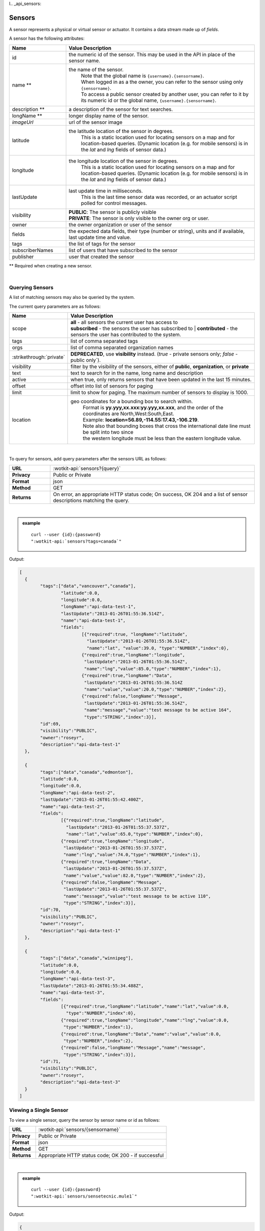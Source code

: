 l.. _api_sensors:

.. index:: Sensor Fields

Sensors
===========

A sensor represents a physical or virtual sensor or actuator.  It contains a data stream made up of *fields*. 

A sensor has the following attributes:

.. list-table::
	:widths: 15, 50
	:header-rows: 1

	* - Name
	  - Value Description
	* - id
	  - the numeric id of the sensor.  This may be used in the API in place of the sensor name.
	* - name **
	  - the name of the sensor.  
		| Note that the global name is ``{username}.{sensorname}``.  
		| When logged in as a the owner, you can refer to the sensor using only ``{sensorname}``. 
		| To access a public sensor created by another user, you can refer to it by its numeric id or the global name, ``{username}.{sensorname}``.

	* - description **
	  - a description of the sensor for text searches.
	* - longName **
	  - longer display name of the sensor.
	* - `imageUrl`
	  - url of the sensor image
	* - latitude
	  - the latitude location of the sensor in degrees.
		This is a static location used for locating sensors on a map and for location-based queries.
		(Dynamic location (e.g. for mobile sensors) is in the *lat* and *lng* fields of sensor data.)
	* - longitude
	  - the longitude location of the sensor in degrees.
		This is a static location used for locating sensors on a map and for location-based queries.
		(Dynamic location (e.g. for mobile sensors) is in the *lat* and *lng* fields of sensor data.)
	* - lastUpdate
	  - last update time in milliseconds.
		This is the last time sensor data was recorded, or an actuator script polled for control messages.
	* - visibility
	  - | **PUBLIC**: The sensor is publicly visible
	    | **PRIVATE**: The sensor is only visible to the owner org or user.
	* - owner
	  - the owner organization or user of the sensor
	* - fields
	  - the expected data fields, their type (number or string), units and if available, last update time and value.
	* - tags
	  - the list of tags for the sensor
	* - subscriberNames
	  - list of users that have subscribed to the sensor
	* - publisher
	  - user that created the sensor

** Required when creating a new sensor.

|


.. index:: Sensors

.. _query-sensor-label:

Querying Sensors
----------------
A list of matching sensors may also be queried by the system.  

The current query parameters are as follows:

.. list-table::
	:widths: 15, 50
	:header-rows: 1

	* - Name
	  - Value Description
	* - scope
	  - | **all** - all sensors the current user has access to
	    | **subscribed** - the sensors the user has subscribed to
		| **contributed** - the sensors the user has contributed to the system.
	* - tags
	  - list of comma separated tags
	* - orgs
	  - list of comma separated organization names
	* - :strikethrough:`private`
	  - **DEPRECATED**, use **visibility** instead. (*true* - private sensors only; *false* - public only`).
	* - visibility
	  - filter by the visibility of the sensors, either of **public**, **organization**, or **private**
	* - text
	  - text to search for in the name, long name and description
	* - active
	  - when true, only returns sensors that have been updated in the last 15 minutes.
	* - offset
	  - offset into list of sensors for paging
	* - limit
	  - limit to show for paging.  The maximum number of sensors to display is 1000.
	* - location
	  - geo coordinates for a bounding box to search within. 
		| Format is **yy.yyy,xx.xxx:yy.yyy,xx.xxx**, and the order of the coordinates are North,West:South,East. 
		| Example: **location=56.89,-114.55:17.43,-106.219**.
		| Note also that bounding boxes that cross the international date line must be split into two since
		| the western longitude must be less than the eastern longitude value.

|

To query for sensors, add query parameters after the sensors URL as follows:

.. list-table::
	:widths: 10, 50

	* - **URL**
	  - :wotkit-api:`sensors?{query}`
	* - **Privacy**
	  - Public or Private
	* - **Format**
	  - json
	* - **Method**
	  - GET
	* - **Returns**
	  - On error, an appropriate HTTP status code; On success, OK 204 and a list of sensor descriptions matching the query.

|

.. admonition:: example

	.. parsed-literal::

		curl --user {id}:{password} 
		":wotkit-api:`sensors?tags=canada`"

Output:

.. code-block:: python

	[
	  {
		"tags":["data","vancouver","canada"],
			"latitude":0.0,
			"longitude":0.0,
			"longName":"api-data-test-1",
			"lastUpdate":"2013-01-26T01:55:36.514Z",
			"name":"api-data-test-1",
			"fields":	
				[{"required":true, "longName":"latitude", 
				  "lastUpdate":"2013-01-26T01:55:36.514Z", 
				  "name":"lat", "value":39.0, "type":"NUMBER","index":0},
				{"required":true,"longName":"longitude",
				 "lastUpdate":"2013-01-26T01:55:36.514Z",
				 "name":"lng","value":85.0,"type":"NUMBER","index":1},
				{"required":true,"longName":"Data",
				 "lastUpdate":"2013-01-26T01:55:36.514Z
				 "name":"value","value":20.0,"type":"NUMBER","index":2},
				{"required":false,"longName":"Message",
				 "lastUpdate":"2013-01-26T01:55:36.514Z",
				 "name":"message","value":"test message to be active 164",
				 "type":"STRING","index":3}],
		"id":69,
		"visibility":"PUBLIC",
		"owner":"roseyr",
		"description":"api-data-test-1"
	  },
		
	  {
		"tags":["data","canada","edmonton"],
		"latitude":0.0,
		"longitude":0.0,
		"longName":"api-data-test-2",
		"lastUpdate":"2013-01-26T01:55:42.400Z",
		"name":"api-data-test-2",
		"fields":	
			[{"required":true,"longName":"latitude",
			  "lastUpdate":"2013-01-26T01:55:37.537Z", 
			  "name":"lat","value":65.0,"type":"NUMBER","index":0},
			{"required":true,"longName":"longitude",
			 "lastUpdate":"2013-01-26T01:55:37.537Z",
			 "name":"lng","value":74.0,"type":"NUMBER","index":1},
			{"required":true,"longName":"Data",
			 "lastUpdate":"2013-01-26T01:55:37.537Z",
			 "name":"value","value":82.0,"type":"NUMBER","index":2},	
			{"required":false,"longName":"Message",
			 "lastUpdate":"2013-01-26T01:55:37.537Z",
			 "name":"message","value":"test message to be active 110",
			 "type":"STRING","index":3}],
		"id":70,
		"visibility":"PUBLIC",
		"owner":"roseyr",
		"description":"api-data-test-1"
	  },
		
	  {
		"tags":["data","canada","winnipeg"],
		"latitude":0.0,
		"longitude":0.0,
		"longName":"api-data-test-3",
		"lastUpdate":"2013-01-26T01:55:34.488Z",
		"name":"api-data-test-3",
		"fields":
			[{"required":true,"longName":"latitude","name":"lat","value":0.0,
			  "type":"NUMBER","index":0},	
			{"required":true,"longName":"longitude","name":"lng","value":0.0,
			 "type":"NUMBER","index":1},	
			{"required":true,"longName":"Data","name":"value","value":0.0,
			 "type":"NUMBER","index":2},	
			{"required":false,"longName":"Message","name":"message",
			 "type":"STRING","index":3}],
		"id":71,
		"visibility":"PUBLIC",
		"owner":"roseyr",
		"description":"api-data-test-3"
	  }
	]

.. _view-sensor-label:
	
Viewing a Single Sensor
-----------------------
To view a single sensor, query the sensor by sensor name or id as follows:

.. list-table::
	:widths: 10, 50

	* - **URL**
	  - :wotkit-api:`sensors/{sensorname}`
	* - **Privacy**
	  - Public or Private
	* - **Format**
	  - json
	* - **Method**
	  - GET
	* - **Returns**
	  - Appropriate HTTP status code; OK 200 - if successful
	  
|

.. admonition:: example

	.. parsed-literal::

		curl --user {id}:{password}
		":wotkit-api:`sensors/sensetecnic.mule1`"

Output:

.. code-block:: python

	{
		"name":"mule1",
		"fields":[
			{"name":"lat","value":49.20532,"type":"NUMBER","index":0,
			 "required":true,"longName":"latitude",
			 "lastUpdate":"2012-12-07T01:47:18.639Z"},
			{"name":"lng","value":-123.1404,"type":"NUMBER","index":1,
			 "required":true,"longName":"longitude",
			 "lastUpdate":"2012-12-07T01:47:18.639Z"},
			{"name":"value","value":58.0,"type":"NUMBER","index":2,
			 "required":true,"longName":"Data",
			 "lastUpdate":"2012-12-07T01:47:18.639Z"},
			{"name":"message","type":"STRING","index":3,
			 "required":false,"longName":"Message"}
		],
		"id":1,
		"visibility":"PUBLIC",
		"owner":"sensetecnic",
		"description":"A big yellow taxi that travels 
		               from Vincent's house to UBC and then back.",
		"longName":"Big Yellow Taxi",
		"latitude":51.060386316691,
		"longitude":-114.087524414062,
		"lastUpdate":"2012-12-07T01:47:18.639Z"}
	}


.. index:: Sensor Registration

.. _create-sensor-label:

Creating/Registering a Sensor
------------------------------

The sensor resource is a JSON object. To register a sensor, you POST a sensor resource to the url ``/sensors``.

To create a sensor the API end-point is:

.. list-table::
	:widths: 10, 50

	* - **URL**
	  - :wotkit-api:`sensors`
	* - **Privacy**
	  - Private
	* - **Format**
	  - json
	* - **Method**
	  - POST
	* - **Returns**
	  - HTTP status code; Created 201 if successful; Bad Request 400 if sensor is invalid; Conflict 409 if sensor with the same name already exists

The JSON object has the following fields: 

.. list-table::
	:widths: 25, 15, 50
	:header-rows: 1
	
	* - 
	  - Field Name
	  - Information	
	* - (*REQUIRED*)
	  - name 
	  - The unique name for the sensor field. It is required when creating/updating/deleting a field and cannot be changed. The sensor name must be at least 4 characters long, contain only lowercase letters, numbers, dashes and underscores, and can start with a lowercase letter or an underscore only.
	* - (*REQUIRED*)
	  - longName 
	  - The display name for the field. It is required when creating/updating/deleting a field and can be changed.
	* - (*OPTIONAL*)
	  - latitude 
	  - The GPS latitude position of the sensor, it will default to 0 if not provided.
	* - (*OPTIONAL*)
	  - longitude 
	  - The GPS longitude position of the sensor, it will default to 0 if not provided.
	* - (*OPTIONAL*)
	  - visibility 
	  - It will default to "PUBLIC" if not provided. If visibility is set to ORGANIZATION, a valid "organization" must be provided.
	* - (*OPTIONAL*)
	  - tags 
	  -
	* - (*SEMI-OPTIONAL*)
	  - organization 
	  - If a visibility key is set an organization is required
	* - (*OPTIONAL*)
	  - fields 
	  - 
| 

.. admonition:: example

	.. parsed-literal::

		curl --user {id}:{password} --request POST --header "Content-Type: application/json" 
		--data-binary @test-sensor.txt ':wotkit-api:`sensors`'


For this example, the file *test-sensor.txt* contains the following.  This is the minimal information needed to
register a sensor resource.

.. code-block:: python

	{
		"visibility":"PUBLIC",
		"name":"taxi-cab",
		"longName":"taxi-cab"
		"description":"A big yellow taxi.",
		"longName":"Big Yellow Taxi",
		"latitude":51.060386316691,
		"longitude":-114.087524414062
	}

.. _create-multiple-sensors-label:

.. index:: Multiple Sensor Registration
	pair: Sensor Registration; Multiple Sensor Registration
	
Creating/Registering multiple Sensors
--------------------------------------
To register multiple sensors, you PUT a list of sensor resources to the url ``/sensors``.

* The sensor resources is a JSON list of objects as described in :ref:`create-sensor-label`.
* Limited to 100 new sensors per call. (subject to change)

.. list-table::
	:widths: 10, 50

	* - **URL**
	  - :wotkit-api:`sensors`
	* - **Privacy**
	  - Private
	* - **Format**
	  - json
	* - **Method**
	  - PUT
	* - **Returns**
	  - HTTP status code; Created 201 if successful; Bad Request 400 if sensor is invalid; Conflict 409 if sensor with the same name already exists ; On Created 201 or some errors (not all) you will receive a JSON dictionary where the keys are the sensor names and the values are true/false depending on whether creating the sensor succeeded. For Created 201 all values will be true.

.. index:: Update Sensors

.. _update-sensor-label:

Updating a Sensor
-----------------
Updating a sensor is the same as registering a new sensor other than PUT is used and the sensor name or id is included in the URL.

Note that all top level fields supplied will be updated.

* You may update any fields except "id", "name" and "owner".
* Only fields that are present in the JSON object will be updated.
* If "visibility" is set to ORGANIZATION, a valid "organization" must be supplied.
* If "tags" list or "fields" list are included, they will replace the existing lists.
* If "visibility" is hardened (that is, the access to the sensor becomes more restrictive) then all currently subscribed users are automatically unsubscribed, regardless of whether they can access the sensor after the change.

To update a sensor owned by the current user:

.. list-table::
	:widths: 10, 50

	* - **URL**
	  - :wotkit-api:`sensors/{sensorname}`
	* - **Privacy**
	  - Private
	* - **Format**
	  - json
	* - **Method**
	  - PUT
	* - **Returns**
	  - HTTP status code; No Content 204 if successful

|

For instance, to update a sensor description and add tags:

.. admonition:: example

	.. parsed-literal::

		curl --user {id}:{password} --request PUT --header "Content-Type: application/json" 
		--data-binary @update-sensor.txt ':wotkit-api:`sensors/taxi-cab`'


The file *update-sensor.txt* would contain the following:

.. code-block:: python

	{
		"visibility":"PUBLIC",
		"name":"taxi-cab",
		"description":"A big yellow taxi. Updated description",
		"longName":"Big Yellow Taxi",
		"latitude":51.060386316691,
		"longitude":-114.087524414062,
		"tags": ["big", "yellow", "taxi"]
	}

.. _delete-sensor-label:

.. index:: Delete Sensor

Deleting a Sensor
------------------
Deleting a sensor is done by deleting the sensor resource through a DELETE request.

To delete a sensor owned by the current user:

.. list-table::
	:widths: 10, 50

	* - **URL**
	  - :wotkit-api:`sensors/{sensorname}`
	* - **Privacy**
	  - Private
	* - **Format**
	  - not applicable
	* - **Method**
	  - DELETE
	* - **Returns**
	  - HTTP status code; No Response 204 if successful

|

.. admonition:: example

	.. parsed-literal::

		curl --user {id}:{password} --request DELETE 
		':wotkit-api:`sensors/test-sensor`'

